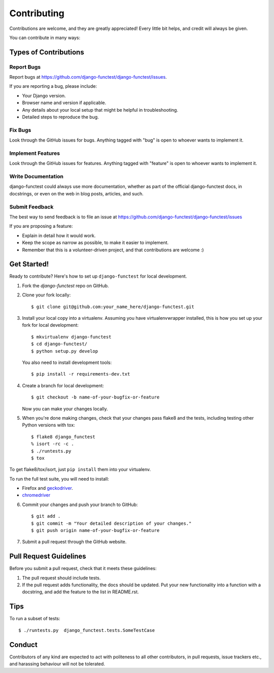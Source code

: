 ============
Contributing
============

Contributions are welcome, and they are greatly appreciated! Every little bit
helps, and credit will always be given.

You can contribute in many ways:

Types of Contributions
----------------------

Report Bugs
~~~~~~~~~~~

Report bugs at https://github.com/django-functest/django-functest/issues.

If you are reporting a bug, please include:

* Your Django version.
* Browser name and version if applicable.
* Any details about your local setup that might be helpful in troubleshooting.
* Detailed steps to reproduce the bug.

Fix Bugs
~~~~~~~~

Look through the GitHub issues for bugs. Anything tagged with "bug"
is open to whoever wants to implement it.

Implement Features
~~~~~~~~~~~~~~~~~~

Look through the GitHub issues for features. Anything tagged with "feature"
is open to whoever wants to implement it.

Write Documentation
~~~~~~~~~~~~~~~~~~~

django-functest could always use more documentation, whether as part of the
official django-functest docs, in docstrings, or even on the web in blog posts,
articles, and such.

Submit Feedback
~~~~~~~~~~~~~~~

The best way to send feedback is to file an issue at https://github.com/django-functest/django-functest/issues

If you are proposing a feature:

* Explain in detail how it would work.
* Keep the scope as narrow as possible, to make it easier to implement.
* Remember that this is a volunteer-driven project, and that contributions
  are welcome :)

Get Started!
------------

Ready to contribute? Here's how to set up ``django-functest`` for local
development.

1. Fork the `django-functest` repo on GitHub.
2. Clone your fork locally::

    $ git clone git@github.com:your_name_here/django-functest.git

3. Install your local copy into a virtualenv. Assuming you have
   virtualenvwrapper installed, this is how you set up your fork for local
   development::

    $ mkvirtualenv django-functest
    $ cd django-functest/
    $ python setup.py develop

   You also need to install development tools::

    $ pip install -r requirements-dev.txt

4. Create a branch for local development::

    $ git checkout -b name-of-your-bugfix-or-feature

   Now you can make your changes locally.

5. When you're done making changes, check that your changes pass flake8 and the
   tests, including testing other Python versions with tox::

    $ flake8 django_functest
    % isort -rc -c .
    $ ./runtests.py
    $ tox

To get flake8/tox/isort, just ``pip install`` them into your virtualenv.

To run the full test suite, you will need to install:

* Firefox and `geckodriver <https://github.com/mozilla/geckodriver>`_.

* `chromedriver <https://sites.google.com/a/chromium.org/chromedriver>`_

6. Commit your changes and push your branch to GitHub::

    $ git add .
    $ git commit -m "Your detailed description of your changes."
    $ git push origin name-of-your-bugfix-or-feature

7. Submit a pull request through the GitHub website.

Pull Request Guidelines
-----------------------

Before you submit a pull request, check that it meets these guidelines:

1. The pull request should include tests.
2. If the pull request adds functionality, the docs should be updated. Put
   your new functionality into a function with a docstring, and add the
   feature to the list in README.rst.

Tips
----

To run a subset of tests::

    $ ./runtests.py  django_functest.tests.SomeTestCase

Conduct
-------

Contributors of any kind are expected to act with politeness to all other
contributors, in pull requests, issue trackers etc., and harassing behaviour
will not be tolerated.
